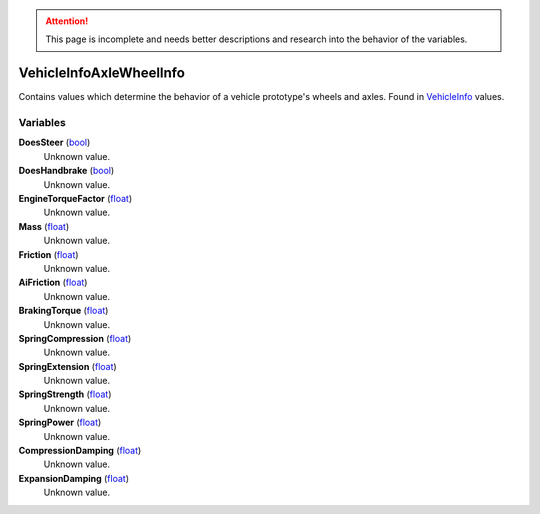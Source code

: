 
.. attention:: This page is incomplete and needs better descriptions and research into the behavior of the variables.


VehicleInfoAxleWheelInfo
********************************************************
Contains values which determine the behavior of a vehicle prototype's wheels and axles. Found in `VehicleInfo`_ values.

Variables
========================================================

**DoesSteer** (`bool`_)
    Unknown value.

**DoesHandbrake** (`bool`_)
    Unknown value.

**EngineTorqueFactor** (`float`_)
    Unknown value.

**Mass** (`float`_)
    Unknown value.

**Friction** (`float`_)
    Unknown value.

**AiFriction** (`float`_)
    Unknown value.

**BrakingTorque** (`float`_)
    Unknown value.

**SpringCompression** (`float`_)
    Unknown value.

**SpringExtension** (`float`_)
    Unknown value.

**SpringStrength** (`float`_)
    Unknown value.

**SpringPower** (`float`_)
    Unknown value.

**CompressionDamping** (`float`_)
    Unknown value.

**ExpansionDamping** (`float`_)
    Unknown value.

.. _`bool`: ./PrimitiveTypes.html
.. _`float`: ./PrimitiveTypes.html
.. _`VehicleInfo`: ./VehicleInfo.html